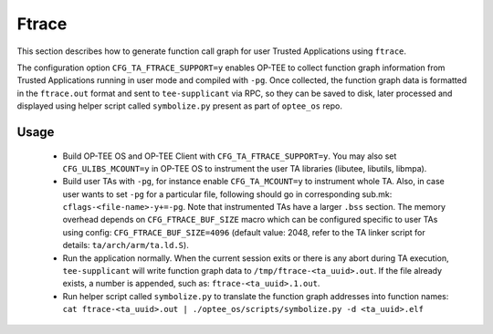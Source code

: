 .. _ftrace:

Ftrace
######
This section describes how to generate function call graph for user Trusted
Applications using ``ftrace``.

The configuration option ``CFG_TA_FTRACE_SUPPORT=y`` enables OP-TEE to collect
function graph information from Trusted Applications running in user mode and
compiled with ``-pg``. Once collected, the function graph data is formatted
in the ``ftrace.out`` format and sent to ``tee-supplicant`` via RPC, so they
can be saved to disk, later processed and displayed using helper script called
``symbolize.py`` present as part of ``optee_os`` repo.

Usage
*****

    - Build OP-TEE OS and OP-TEE Client with ``CFG_TA_FTRACE_SUPPORT=y``. You
      may also set ``CFG_ULIBS_MCOUNT=y`` in OP-TEE OS to instrument the
      user TA libraries (libutee, libutils, libmpa).

    - Build user TAs with ``-pg``, for instance enable ``CFG_TA_MCOUNT=y`` to
      instrument whole TA. Also, in case user wants to set ``-pg`` for a
      particular file, following should go in corresponding sub.mk:
      ``cflags-<file-name>-y+=-pg``. Note that instrumented TAs have a larger
      ``.bss`` section. The memory overhead depends on ``CFG_FTRACE_BUF_SIZE``
      macro which can be configured specific to user TAs using config:
      ``CFG_FTRACE_BUF_SIZE=4096`` (default value: 2048, refer to the TA linker
      script for details: ``ta/arch/arm/ta.ld.S``).

    - Run the application normally. When the current session exits or there is
      any abort during TA execution, ``tee-supplicant`` will write function
      graph data to ``/tmp/ftrace-<ta_uuid>.out``. If the file already exists,
      a number is appended, such as: ``ftrace-<ta_uuid>.1.out``.

    - Run helper script called ``symbolize.py`` to translate the function graph
      addresses into function names: ``cat ftrace-<ta_uuid>.out |
      ./optee_os/scripts/symbolize.py -d <ta_uuid>.elf``
